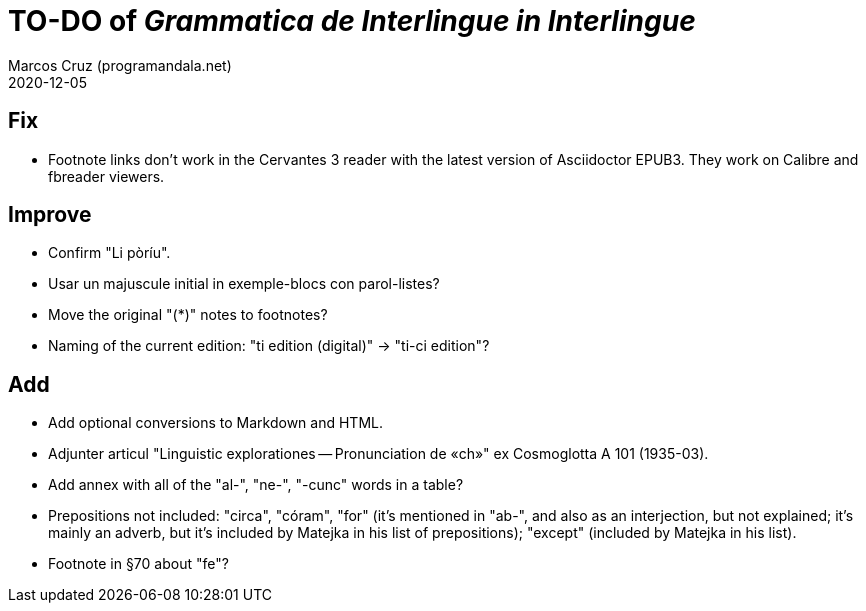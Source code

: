 = TO-DO of _Grammatica de Interlingue in Interlingue_
:author: Marcos Cruz (programandala.net)
:revdate: 2020-12-05

== Fix

- Footnote links don't work in the Cervantes 3 reader with the latest
  version of Asciidoctor EPUB3. They work on Calibre and fbreader
  viewers.

== Improve

- Confirm "Li pòríu".
- Usar un majuscule initial in exemple-blocs con parol-listes?
- Move the original "(*)" notes to footnotes?
- Naming of the current edition: "ti edition (digital)" -> "ti-ci
  edition"?

== Add

- Add optional conversions to Markdown and HTML.
- Adjunter articul "Linguistic explorationes -- Pronunciation de «ch»"
  ex Cosmoglotta A 101 (1935-03).
- Add annex with all of the "al-", "ne-", "-cunc" words in a table?
- Prepositions not included: "circa", "córam", "for" (it's mentioned
  in "ab-", and also as an interjection, but not explained; it's
  mainly an adverb, but it's included by Matejka in his list of
  prepositions); "except" (included by Matejka in his list).
- Footnote in §70 about "fe"?
